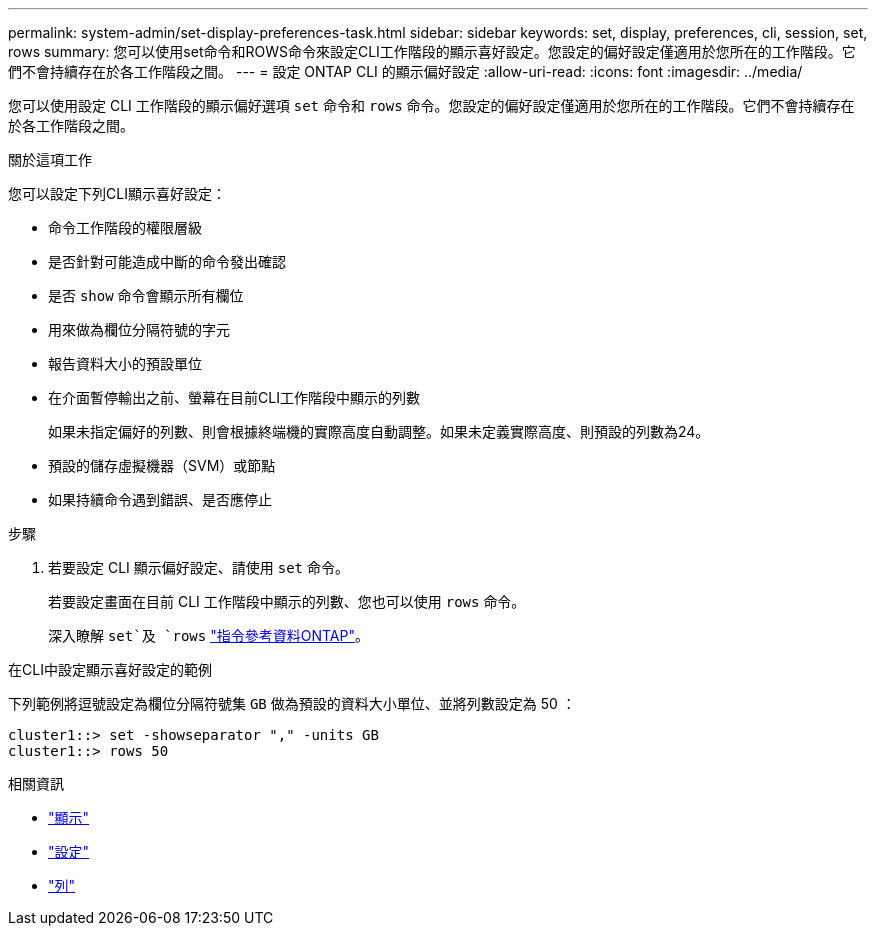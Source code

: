 ---
permalink: system-admin/set-display-preferences-task.html 
sidebar: sidebar 
keywords: set, display, preferences, cli, session, set, rows 
summary: 您可以使用set命令和ROWS命令來設定CLI工作階段的顯示喜好設定。您設定的偏好設定僅適用於您所在的工作階段。它們不會持續存在於各工作階段之間。 
---
= 設定 ONTAP CLI 的顯示偏好設定
:allow-uri-read: 
:icons: font
:imagesdir: ../media/


[role="lead"]
您可以使用設定 CLI 工作階段的顯示偏好選項 `set` 命令和 `rows` 命令。您設定的偏好設定僅適用於您所在的工作階段。它們不會持續存在於各工作階段之間。

.關於這項工作
您可以設定下列CLI顯示喜好設定：

* 命令工作階段的權限層級
* 是否針對可能造成中斷的命令發出確認
* 是否 `show` 命令會顯示所有欄位
* 用來做為欄位分隔符號的字元
* 報告資料大小的預設單位
* 在介面暫停輸出之前、螢幕在目前CLI工作階段中顯示的列數
+
如果未指定偏好的列數、則會根據終端機的實際高度自動調整。如果未定義實際高度、則預設的列數為24。

* 預設的儲存虛擬機器（SVM）或節點
* 如果持續命令遇到錯誤、是否應停止


.步驟
. 若要設定 CLI 顯示偏好設定、請使用 `set` 命令。
+
若要設定畫面在目前 CLI 工作階段中顯示的列數、您也可以使用 `rows` 命令。

+
深入瞭解 `set`及 `rows` link:https://docs.netapp.com/us-en/ontap-cli/["指令參考資料ONTAP"^]。



.在CLI中設定顯示喜好設定的範例
下列範例將逗號設定為欄位分隔符號集 `GB` 做為預設的資料大小單位、並將列數設定為 50 ：

[listing]
----
cluster1::> set -showseparator "," -units GB
cluster1::> rows 50
----
.相關資訊
* link:https://docs.netapp.com/us-en/ontap-cli/search.html?q=show["顯示"^]
* link:https://docs.netapp.com/us-en/ontap-cli/set.html["設定"^]
* link:https://docs.netapp.com/us-en/ontap-cli/rows.html["列"^]

